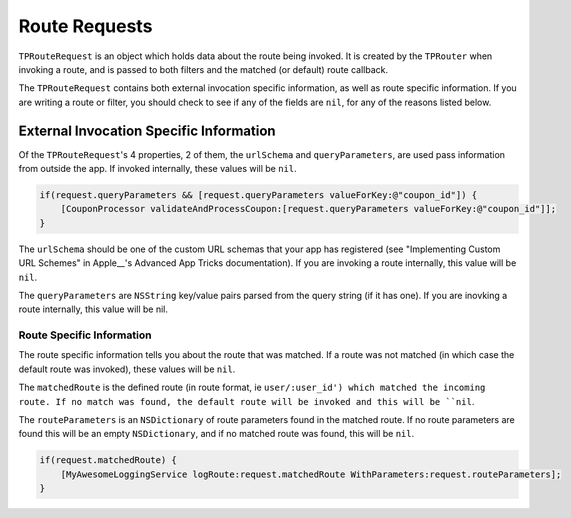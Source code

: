 ##############
Route Requests
##############

``TPRouteRequest`` is an object which holds data about the route being invoked. It is created by the ``TPRouter`` when invoking a route, and is passed to both filters and the matched (or default) route callback.

The ``TPRouteRequest`` contains both external invocation specific information, as well as route specific information. If you are writing a route or filter, you should check to see if any of the fields are ``nil``, for any of the reasons listed below.

External Invocation Specific Information
========================================

Of the ``TPRouteRequest``'s 4 properties, 2 of them, the ``urlSchema`` and ``queryParameters``, are used pass information from outside the app. If invoked internally, these values will be ``nil``.

.. code-block:: objc

	if(request.queryParameters && [request.queryParameters valueForKey:@"coupon_id"]) {
	    [CouponProcessor validateAndProcessCoupon:[request.queryParameters valueForKey:@"coupon_id"]];
	}

The ``urlSchema`` should be one of the custom URL schemas that your app has registered (see "Implementing Custom URL Schemes" in Apple__'s Advanced App Tricks documentation). If you are invoking a route internally, this value will be ``nil``.

.. __:http://developer.apple.com/library/ios/#documentation/iPhone/Conceptual/iPhoneOSProgrammingGuide/AdvancedAppTricks/AdvancedAppTricks.html

The ``queryParameters`` are ``NSString`` key/value pairs parsed from the query string (if it has one). If you are inovking a route internally, this value will be nil.

Route Specific Information
--------------------------

The route specific information tells you about the route that was matched. If a route was not matched (in which case the default route was invoked), these values will be ``nil``.

The ``matchedRoute`` is the defined route (in route format, ie ``user/:user_id') which matched the incoming route. If no match was found, the default route will be invoked and this will be ``nil``.

The ``routeParameters`` is an ``NSDictionary`` of route parameters found in the matched route. If no route parameters are found this will be an empty ``NSDictionary``, and if no matched route was found, this will be ``nil``.

.. code-block:: objc

	if(request.matchedRoute) {
	    [MyAwesomeLoggingService logRoute:request.matchedRoute WithParameters:request.routeParameters];
	}




